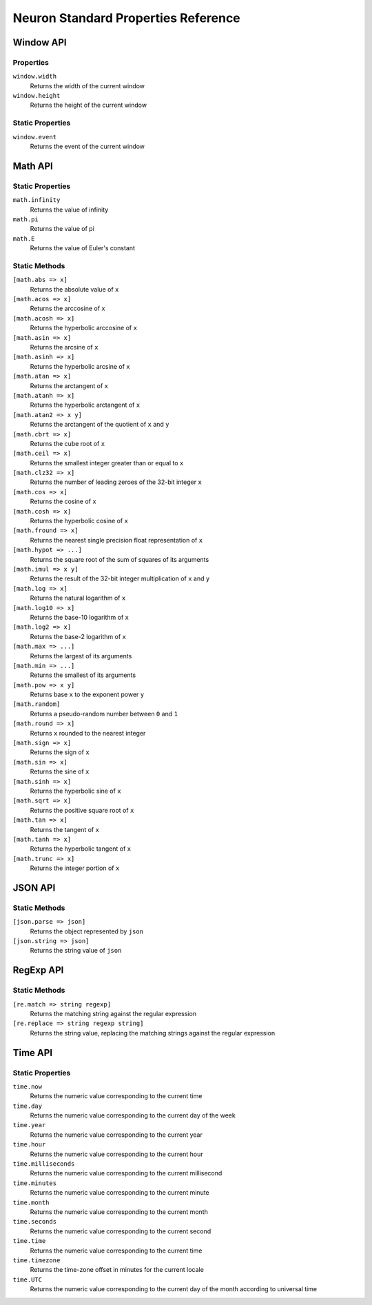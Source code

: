 Neuron Standard Properties Reference
====================================

Window API
^^^^^^^^^^
Properties
----------
``window.width``
    Returns the width of the current window
``window.height``
    Returns the height of the current window
Static Properties
-----------------
``window.event``
    Returns the event of the current window

Math API
^^^^^^^^
Static Properties
-----------------
``math.infinity``
    Returns the value of infinity
``math.pi``
    Returns the value of pi
``math.E``
    Returns the value of Euler's constant
Static Methods
-----------------
``[math.abs => x]``
    Returns the absolute value of ``x``
``[math.acos => x]``
    Returns the arccosine of ``x``
``[math.acosh => x]``
    Returns the hyperbolic arccosine of ``x``
``[math.asin => x]``
    Returns the arcsine of ``x``
``[math.asinh => x]``
    Returns the hyperbolic arcsine of ``x``
``[math.atan => x]``
    Returns the arctangent of ``x``
``[math.atanh => x]``
    Returns the hyperbolic arctangent of ``x``
``[math.atan2 => x y]``
    Returns the arctangent of the quotient of ``x`` and ``y``
``[math.cbrt => x]``
    Returns the cube root of ``x``
``[math.ceil => x]``
    Returns the smallest integer greater than or equal to ``x``
``[math.clz32 => x]``
    Returns the number of leading zeroes of the 32-bit integer ``x``
``[math.cos => x]``
    Returns the cosine of ``x``
``[math.cosh => x]``
    Returns the hyperbolic cosine of ``x``
``[math.fround => x]``
    Returns the nearest single precision float representation of ``x``
``[math.hypot => ...]``
    Returns the square root of the sum of squares of its arguments
``[math.imul => x y]``
    Returns the result of the 32-bit integer multiplication of ``x`` and ``y``
``[math.log => x]``
    Returns the natural logarithm of ``x``
``[math.log10 => x]``
    Returns the base-10 logarithm of ``x``
``[math.log2 => x]``
    Returns the base-2 logarithm of ``x``
``[math.max => ...]``
    Returns the largest of its arguments
``[math.min => ...]``
    Returns the smallest of its arguments
``[math.pow => x y]``
    Returns base ``x`` to the exponent power ``y``
``[math.random]``
    Returns a pseudo-random number between ``0`` and ``1``
``[math.round => x]``
    Returns ``x`` rounded to the nearest integer
``[math.sign => x]``
    Returns the sign of ``x``
``[math.sin => x]``
    Returns the sine of ``x``
``[math.sinh => x]``
    Returns the hyperbolic sine of ``x``
``[math.sqrt => x]``
    Returns the positive square root of ``x``
``[math.tan => x]``
    Returns the tangent of ``x``
``[math.tanh => x]``
    Returns the hyperbolic tangent of ``x``
``[math.trunc => x]``
    Returns the integer portion of ``x``

JSON API
^^^^^^^^
Static Methods
-----------------
``[json.parse => json]``
    Returns the object represented by ``json``
``[json.string => json]``
    Returns the string value of ``json``

RegExp API
^^^^^^^^^^
Static Methods
-----------------
``[re.match => string regexp]``
    Returns the matching string against the regular expression
``[re.replace => string regexp string]``
    Returns the string value, replacing the matching strings against the regular expression

Time API
^^^^^^^^
Static Properties
-----------------
``time.now``
    Returns the numeric value corresponding to the current time
``time.day``
    Returns the numeric value corresponding to the current day of the week
``time.year``
    Returns the numeric value corresponding to the current year
``time.hour``
    Returns the numeric value corresponding to the current hour
``time.milliseconds``
    Returns the numeric value corresponding to the current millisecond
``time.minutes``
    Returns the numeric value corresponding to the current minute
``time.month``
    Returns the numeric value corresponding to the current month
``time.seconds``
    Returns the numeric value corresponding to the current second
``time.time``
    Returns the numeric value corresponding to the current time
``time.timezone``
    Returns the time-zone offset in minutes for the current locale
``time.UTC``
    Returns the numeric value corresponding to the current day of the month according to universal time

